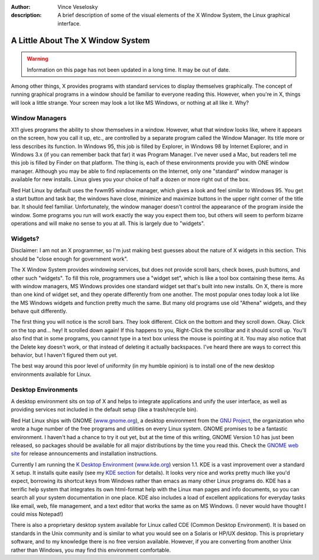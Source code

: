 :author: Vince Veselosky
:description: A brief description of some of the visual elements of the X Window System, the Linux graphical interface.

A Little About The X Window System
================================================================================

.. warning::

    Information on this page has not been updated in a long time. It may be out
    of date.

Among other things, X provides programs with standard services to display
themselves graphically. The concept of running graphical programs in a window
should be familiar to everyone reading this. However, when you're in X, things
will look a little strange. Your screen may look a lot like MS Windows, or
nothing at all like it. Why?

Window Managers
********************************************************************************

X11 gives programs the ability to show themselves in a window. However, what
that window looks like, where it appears on the screen, how you call it up,
etc., are controlled by a separate program called the Window Manager. Its title
more or less describes its function. In Windows 95, this job is filled by
Explorer, in Windows 98 by Internet Explorer, and in Windows 3.x (if you can
remember back that far) it was Program Manager. I've never used a Mac, but
readers tell me this job is filled by Finder on that platform. The thing is,
each of these environments provide you with ONE window manager. Although you
may be able to find replacements on the Internet, only one "standard" window
manager is available for new installs. Linux gives you your choice of half a
dozen or more right out of the box.

Red Hat Linux by default uses the fvwm95 window manager, which gives a look and
feel similar to Windows 95. You get a start button and task bar, the windows
have close, minimize and maximize buttons in the upper right corner of the
title bar. It should feel familiar. Unfortunately, the window manager doesn't
control the appearance of the program inside the window. Some programs you run
will work exactly the way you expect them too, but others will seem to perform
bizarre operations and will make no sense to you at all. This is largely due to
"widgets".

Widgets?
********************************************************************************

Disclaimer: I am not an X programmer, so I'm just making best guesses about the
nature of X widgets in this section. This should be "close enough for
government work".

The X Window System provides *windowing* services, but does not provide scroll
bars, check boxes, push buttons, and other such "widgets". To fill this role,
programmers use a "widget set", which is like a tool box containing these
items. As with window managers, MS Windows provides one standard widget set
that's built into new installs. On X, there is more than one kind of widget
set, and they operate differently from one another. The most popular ones today
look a lot like the MS Windows widgets and function pretty much the same. But
many old programs use old "Athena" widgets, and they behave quit differently.

The first thing you will notice is the scroll bars. They look different. Click
on the bottom and they scroll down. Okay. Click on the top and... hey! It
scrolled down again! If this happens to you, Right-Click the scrollbar and it
should scroll up. You'll also find that in some programs, you cannot type in a
text box unless the mouse is pointing at it. You may also notice that the
Delete key doesn't work, or that instead of deleting it actually backspaces.
I've heard there are ways to correct this behavior, but I haven't figured them
out yet.

The best way around this poor level of uniformity (in my humble opinion) is to
install one of the new desktop environments available for Linux.

Desktop Environments
********************************************************************************

A desktop environment sits on top of X and helps to integrate applications and
unify the user interface, as well as providing services not included in the
default setup (like a trash/recycle bin).

Red Hat Linux ships with GNOME (`www.gnome.org <http://www.gnome.org/>`_), a
desktop environment from the `GNU Project <http://www.gnu.org/>`_, the
organization who wrote a huge number of the free programs and utilities on
every Linux system. GNOME promises to be a fantastic environment. I haven't had
a chance to try it out yet, but at the time of this writing, GNOME Version 1.0
has just been released, so packages should be available for all major
distributions by the time you read this. Check the `GNOME web site
<http://www.gnome.org>`_ for release announcements and installation
instructions.

Currently I am running the `K Desktop Environment <lx-kde.html>`_ (`www.kde.org
<http://www.kde.org/>`_) version 1.1. KDE is a vast improvement over a standard
X setup. It installs quite easily (see my `KDE section <lx-kde.html>`_ for
details). It looks very nice and works pretty much like you'd expect, borrowing
its shortcut keys from Windows rather than emacs as many other Linux programs
do. KDE has a terrific help system that integrates its own html-format help
with the Linux man pages and info documents, so you can search all your system
documentation in one place. KDE also includes a load of excellent applications
for everyday tasks like email, web, file management, and a text editor that
works the same as on MS Windows. (I never would have thought I could miss
Notepad!)

There is also a proprietary desktop system available for Linux called CDE
(Common Desktop Environment). It is based on standards in the Unix community
and is similar to what you would see on a Solaris or HP/UX desktop. This is
proprietary software, and to my knowledge there is no free version available.
However, if you are converting from another Unix rather than Windows, you may
find this environment comfortable.

